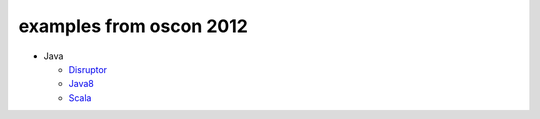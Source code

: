 examples from oscon 2012
========================

* Java

  - Disruptor_

  - Java8_

  - Scala_

.. _Disruptor: https://github.com/abargnesi/oscon2012/tree/master/disruptor
.. _Java8: https://github.com/abargnesi/oscon2012/tree/master/jdk8
.. _Scala: https://github.com/abargnesi/oscon2012/tree/master/scala
